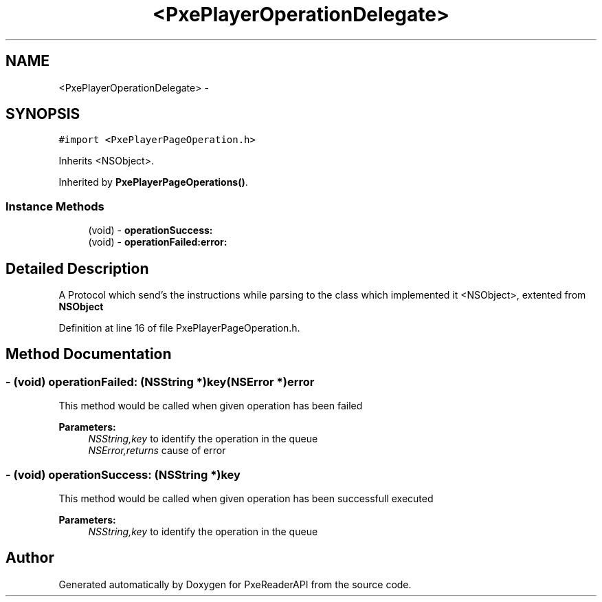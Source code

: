 .TH "<PxePlayerOperationDelegate>" 3 "Mon Apr 28 2014" "PxeReaderAPI" \" -*- nroff -*-
.ad l
.nh
.SH NAME
<PxePlayerOperationDelegate> \- 
.SH SYNOPSIS
.br
.PP
.PP
\fC#import <PxePlayerPageOperation\&.h>\fP
.PP
Inherits <NSObject>\&.
.PP
Inherited by \fBPxePlayerPageOperations()\fP\&.
.SS "Instance Methods"

.in +1c
.ti -1c
.RI "(void) - \fBoperationSuccess:\fP"
.br
.ti -1c
.RI "(void) - \fBoperationFailed:error:\fP"
.br
.in -1c
.SH "Detailed Description"
.PP 
A Protocol which send's the instructions while parsing to the class which implemented it  <NSObject>, extented from \fBNSObject\fP 
.PP
Definition at line 16 of file PxePlayerPageOperation\&.h\&.
.SH "Method Documentation"
.PP 
.SS "- (void) operationFailed: (NSString *)key(NSError *)error"
This method would be called when given operation has been failed 
.PP
\fBParameters:\fP
.RS 4
\fINSString,key\fP to identify the operation in the queue 
.br
\fINSError,returns\fP cause of error 
.RE
.PP

.SS "- (void) operationSuccess: (NSString *)key"
This method would be called when given operation has been successfull executed 
.PP
\fBParameters:\fP
.RS 4
\fINSString,key\fP to identify the operation in the queue 
.RE
.PP


.SH "Author"
.PP 
Generated automatically by Doxygen for PxeReaderAPI from the source code\&.
